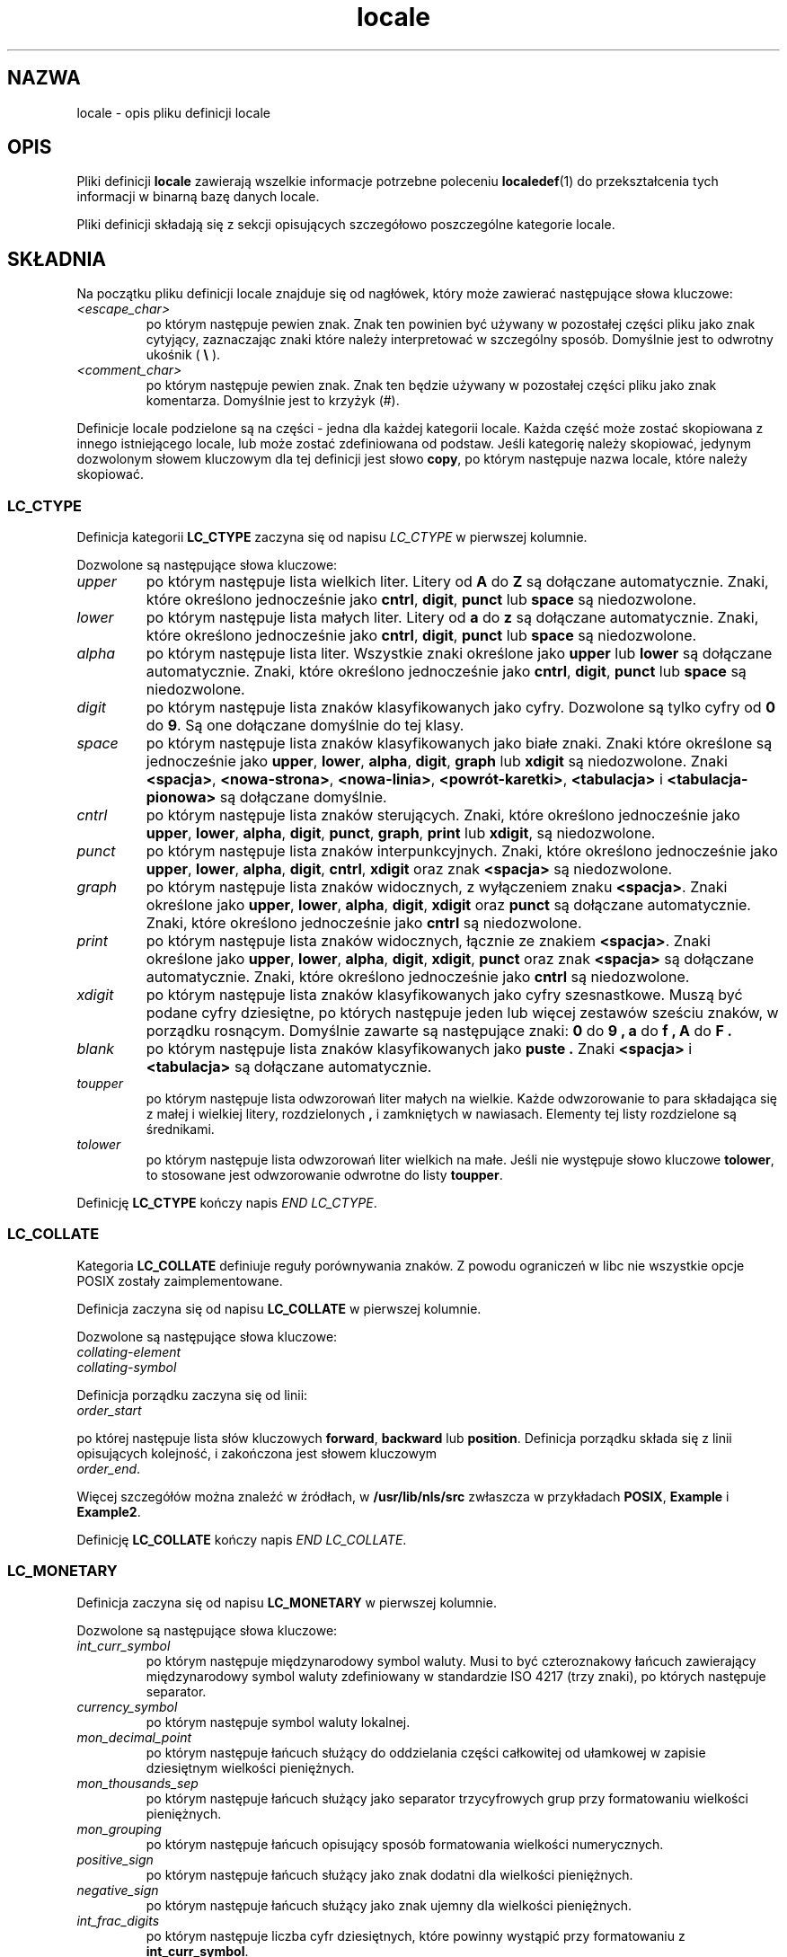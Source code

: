 .\" Hey Emacs, this is -*- nroff -*-
.\"
.\" This file is part of locale(1) which displays the settings of the
.\" current locale.
.\" Copyright (C) 1994  Jochen Hein (Hein@Student.TU-Clausthal.de)
.\"
.\" This program is free software; you can redistribute it and/or modify
.\" it under the terms of the GNU General Public License as published by
.\" the Free Software Foundation; either version 2 of the License, or
.\" (at your option) any later version.
.\"
.\" This program is distributed in the hope that it will be useful,
.\" but WITHOUT ANY WARRANTY; without even the implied warranty of
.\" MERCHANTABILITY or FITNESS FOR A PARTICULAR PURPOSE.  See the
.\" GNU General Public License for more details.
.\"
.\" You should have received a copy of the GNU General Public License
.\" along with this program; if not, write to the Free Software
.\" Foundation, Inc., 59 Temple Place, Suite 330, Boston, MA 02111, USA.
.\"
.\" Translation (c) 1998 "Gwidon S. Naskrent" <naskrent@hoth.amu.edu.pl>
.\" Last update: A. Krzysztofowicz <ankry@mif.pg.gda.pl>, Mar 2002,
.\"              manpages 1.48
.\"
.TH locale 5 1994-11-09 "Obsługa wielu języków" "Podręcznik użytkownika Linuksa"
.SH NAZWA
locale \- opis pliku definicji locale
.SH OPIS
Pliki definicji
.B locale
zawierają wszelkie informacje potrzebne poleceniu
.BR localedef (1)
do przekształcenia tych informacji w binarną bazę danych locale.

Pliki definicji składają się z sekcji opisujących szczegółowo poszczególne
kategorie locale.
.SH SKŁADNIA
Na początku pliku definicji locale znajduje się od nagłówek, który może
zawierać następujące słowa kluczowe:
.TP
.IR <escape_char>
po którym następuje pewien znak. Znak ten powinien być używany w pozostałej
części pliku jako znak cytyjący, zaznaczając znaki które należy interpretować
w szczególny sposób. Domyślnie jest to odwrotny ukośnik (
.B \\\\  
).
.TP
.I <comment_char>
po którym następuje pewien znak. Znak ten będzie używany w pozostałej części
pliku jako znak komentarza. Domyślnie jest to krzyżyk (#).

.PP
Definicje locale podzielone są na części \- jedna dla każdej kategorii locale.
Każda część może zostać skopiowana z innego istniejącego locale, lub może
zostać zdefiniowana od podstaw. Jeśli kategorię należy skopiować, jedynym
dozwolonym słowem kluczowym dla tej definicji jest słowo
.BR copy ,
po którym następuje nazwa locale, które należy skopiować.

.SS LC_CTYPE
Definicja kategorii
.B LC_CTYPE
zaczyna się od napisu
.I LC_CTYPE 
w pierwszej kolumnie.

Dozwolone są następujące słowa kluczowe:

.TP
.I upper
po którym następuje lista wielkich liter. Litery od
.B A
do
.B Z
są dołączane automatycznie. Znaki, które określono jednocześnie jako
.BR cntrl ,
.BR digit ,
.B punct
lub
.B space
są niedozwolone.

.TP
.I lower
po którym następuje lista małych liter. Litery od
.B a
do
.B z
są dołączane automatycznie. Znaki, które określono jednocześnie jako
.BR cntrl ,
.BR digit ,
.B punct
lub
.B space
są niedozwolone.

.TP
.I alpha
po którym następuje lista liter. Wszystkie znaki określone jako 
.B upper
lub
.B lower
są dołączane automatycznie. Znaki, które określono jednocześnie jako
.BR cntrl ,
.BR digit ,
.B punct
lub
.B space
są niedozwolone.

.TP
.I digit
po którym następuje lista znaków klasyfikowanych jako cyfry. Dozwolone są
tylko cyfry od
.B 0
do
.BR 9 .
Są one dołączane domyślnie do tej klasy.

.TP
.I space
po którym następuje lista znaków klasyfikowanych jako białe znaki.
Znaki które określone są jednocześnie jako
.BR upper ,
.BR lower ,
.BR alpha ,
.BR digit ,
.B graph
lub
.B xdigit
są niedozwolone. Znaki 
.BR <spacja> ,
.BR <nowa-strona> ,
.BR <nowa-linia> ,
.BR <powrót-karetki> ,
.B <tabulacja>
i
.B <tabulacja-pionowa>
są dołączane domyślnie. 

.TP
.I cntrl
po którym następuje lista znaków sterujących. Znaki, które określono
jednocześnie jako
.BR upper ,
.BR lower ,
.BR alpha ,
.BR digit ,
.BR punct ,
.BR graph ,
.B print
lub
.BR xdigit ,
są niedozwolone.
.TP
.I punct
po którym następuje lista znaków interpunkcyjnych. Znaki, które określono
jednocześnie jako
.BR upper ,
.BR lower ,
.BR alpha ,
.BR digit ,
.BR cntrl ,
.BR xdigit
oraz znak
.B <spacja>
są niedozwolone.

.TP
.I graph
po którym następuje lista znaków widocznych, z wyłączeniem znaku
.BR <spacja> .
Znaki określone jako
.BR upper ,
.BR lower ,
.BR alpha ,
.BR digit ,
.B xdigit
oraz
.B punct 
są dołączane automatycznie. Znaki, które określono jednocześnie jako
.B cntrl
są niedozwolone.

.TP
.I print
po którym następuje lista znaków widocznych, łącznie ze znakiem
.BR <spacja> .
Znaki określone jako
.BR upper ,
.BR lower ,
.BR alpha ,
.BR digit ,
.BR xdigit ,
.B punct
oraz znak
.B <spacja>
są dołączane automatycznie. Znaki, które określono jednocześnie jako
.B cntrl
są niedozwolone.

.TP
.I xdigit
po którym następuje lista znaków klasyfikowanych jako cyfry szesnastkowe.
Muszą być podane cyfry dziesiętne, po których następuje jeden lub więcej
zestawów sześciu znaków, w porządku rosnącym. Domyślnie zawarte są następujące
znaki:
.B 0
do
.B 9 ,
.B a
do
.B f ,
.B A
do
.B F .

.TP
.I blank
po którym następuje lista znaków klasyfikowanych jako 
.B puste .
Znaki
.B <spacja>
i 
.B <tabulacja>
są dołączane automatycznie.

.TP
.I toupper
po którym następuje lista odwzorowań liter małych na wielkie. Każde
odwzorowanie to para składająca się z małej i wielkiej litery, rozdzielonych
.B ,
i zamkniętych w nawiasach. Elementy tej listy rozdzielone są średnikami.
.TP
.I tolower
po którym następuje lista odwzorowań liter wielkich na małe. Jeśli nie
występuje słowo kluczowe
.BR tolower  ,
to stosowane jest odwzorowanie odwrotne do listy
.BR toupper .

.PP
Definicję
.B LC_CTYPE
kończy napis
.IR "END LC_CTYPE" .

.SS LC_COLLATE
Kategoria 
.B LC_COLLATE 
definiuje reguły porównywania znaków. Z powodu ograniczeń w libc nie wszystkie
opcje POSIX zostały zaimplementowane.

Definicja zaczyna się od napisu
.B LC_COLLATE
w pierwszej kolumnie.

Dozwolone są następujące słowa kluczowe:

.TP
.I collating-element

.TP
.I collating-symbol

.PP
Definicja porządku zaczyna się od linii:
.TP
.I order_start
.PP
po której następuje lista słów kluczowych 
.BR forward ,
.B backward
lub
.BR position .
Definicja porządku składa się z linii opisujących kolejność, i zakończona
jest słowem kluczowym
.TP
.IR order_end .
.PP

Więcej szczegółów można znaleźć w źródłach, w
.B /usr/lib/nls/src
zwłaszcza w przykładach
.BR POSIX ,
.B Example
i
.BR Example2 .

.PP
Definicję
.B LC_COLLATE
kończy napis
.IR "END LC_COLLATE" .

.SS LC_MONETARY
Definicja zaczyna się od napisu
.B LC_MONETARY
w pierwszej kolumnie.

Dozwolone są następujące słowa kluczowe:

.TP
.I int_curr_symbol
po którym następuje międzynarodowy symbol waluty. Musi to być czteroznakowy
łańcuch zawierający międzynarodowy symbol waluty zdefiniowany w standardzie
ISO 4217 (trzy znaki), po których następuje separator.
.TP
.I currency_symbol
po którym następuje symbol waluty lokalnej.
.TP
.I mon_decimal_point
po którym następuje łańcuch służący do oddzielania części całkowitej od
ułamkowej w zapisie dziesiętnym wielkości pieniężnych.
.TP
.I mon_thousands_sep
po którym następuje łańcuch służący jako separator trzycyfrowych grup
przy formatowaniu wielkości pieniężnych.
.TP
.I mon_grouping
po którym następuje łańcuch opisujący sposób formatowania wielkości
numerycznych.
.TP
.I positive_sign
po którym następuje łańcuch służący jako znak dodatni dla wielkości
pieniężnych.
.TP
.I negative_sign
po którym następuje łańcuch służący jako znak ujemny dla wielkości
pieniężnych.
.TP
.I int_frac_digits
po którym następuje liczba cyfr dziesiętnych, które powinny wystąpić
przy formatowaniu z
.BR int_curr_symbol .
.TP
.I frac_digits
po którym następuje liczba cyfr dziesiętnych, które powinny wystąpić
przy formatowaniu z
.BR currency_symbol .
.TP
.I p_cs_precedes
po którym następuje liczba całkowita o wartości
.B 1 
jeżeli
.I currency_symbol
lub
.I int_curr_symbol
mają poprzedzać sformatowaną wielkość pieniężną, lub
.B 0
jeśli symbol ma występować po tej wielkości.
.TP
.I p_sep_by_space
po którym następuje liczba całkowita.
.RS
.TP
.B 0
oznacza, że pomiędzy symbolem a wartością nie powinna wystąpić spacja.
.TP
.B 1
oznacza, że pomiędzy symbolem a wartością powinna wystąpić spacja.
.TP
.B 2 
oznacza, że pomiędzy symbolem a łańcuchem określającym znak powinna wystąpić
spacja, jeśli elementy te przylegają do siebie.
.RE
.TP
.I n_cs_precedes
.RS
.TP
.B 0 
- jeśli symbol następuje po wartości
.TP
.B 1
- jeśli symbol poprzedza wartość
.RE
.TP
.I n_sep_by_space
Liczba całkowita o wartości
.B 0
jeśli 
.I currency_symbol
lub  
.I int_curr_symbol
nie jest oddzielony spacją od ujemnej wielkości pieniężnej, o wartości
.B 1
jeżeli symbol od wielkości oddziela spacja, a o wartości
.B 2
jeżeli spacja rodziela symbol i łańcuch określający znak, gdy stoją obok 
siebie.
.TP
.I p_sign_posn
.RS
.TP
.B 0
Wielkość i
.I currency_symbol
lub
.I int_curr_symbol
są ujęte w nawiasy.
.TP
.B 1
Łańcuch określający znak poprzedza wielkość i
.I currency_symbol
lub
.IR int_curr_symbol .
.TP
.B 2
Łańcuch określający znak następuje po wielkości i 
.I currency_symbol
lub
.IR int_curr_symbol .
.TP
.B 3
Łańcuch określający znak poprzedza
.I currency_symbol
lub
.IR int_curr_symbol .
.TP
.B 4
Łańcuch określający znak następuje po
.I currency_symbol
lub
.IR int_curr_symbol .
.RE
.TP
.I n_sign_posn
.RS
.TP
.B 0
Wielkość i
.I currency_symbol
lub
.I int_curr_symbol
są ujęte w nawiasy.
.TP
.B 1
Łańcuch określający znak poprzedza wielkość i
.I currency_symbol
or the
.IR int_curr_symbol .
.TP
.B 2
Łańcuch określający znak następuje po wielkości i
.I currency_symbol
lub
.IR int_curr_symbol .
.TP
.B 3
Łańcuch określający znak poprzedza
.I currency_symbol
lub
.IR int_curr_symbol .
.TP
.B 4
Łańcuch określający znak następuje po
.I currency_symbol
lub
.IR int_curr_symbol .
.RE
.PP
Definicję 
.B LC_MONETARY
kończy napis
.IR "END LC_MONETARY" .

.SS LC_NUMERIC
Definicja zaczyna się od napisu
.B LC_NUMERIC
w pierwszej kolumnie.

Dozwolone są następujące słowa kluczowe:

.TP
.I decimal_point
po którym następuje łańcuch służący przy formatowaniu wielkości liczbowych do
oddzielania części całkowitej i ułamkowej liczb dziesiętnych.
.TP
.I thousands_sep
po którym następuje łańcuch służący przy formatowaniu wielkości liczbowych
jako separator grup trzycyfrowych.
.TP
.I grouping
po którym następuje łańcuch określający sposób formatowania wielkości
liczbowych.
.PP
Definicję
.B LC_NUMERIC
kończy napis
.IR "END LC_NUMERIC" .

.SS LC_TIME
Definicja zaczyna się od napisu
.B LC_TIME
w pierwszej kolumnie.

Dozwolone są następujące słowa kluczowe:

.TP
.I abday
po którym następuje lista skrótów nazw dni tygodnia. Lista zaczyna się od
niedzieli (lub jej tłumaczenia).
.TP
.I day
po którym następuje lista nazw dni tygodnia. Lista zaczyna się od niedzieli.
.TP
.I abmon
po którym następuje lista skrótów nazw miesięcy.
.TP
.I mon
po którym następuje lista nazw miesięcy.
.TP
.I am_pm
Odpowiednia reprezentacja łańcuchów
.B am
(przed południem) i 
.B pm
(po południu) .
.TP
.I d_t_fmt
Odpowiedni format daty i czasu.
.TP
.I d_fmt
Odpowiedni format daty.
.TP
.I t_fmt
Odpowiedni format czasu.
.TP
.I t_fmt_ampm
Odpowiedni format czasu dla zegara 12-godzinnego.
.PP
Definicję 
.B LC_TIME
kończy napis
.IR "END LC_TIME" .

.SS LC_MESSAGES
Definicja zaczyna się od napisu
.B LC_MESSAGES
w pierwszej kolumnie.

Dozwolone są następujące słowa kluczowe:

.TP
.I yesexpr
po którym następuje wyrażenie regularne opisujące możliwe odpowiedzi
na tak.
.TP
.I noexpr
po którym następuje wyrażenie regularne opisujące możliwe odpowiedzi
na nie.

.PP
Definicję
.B LC_MESSAGES
kończy napis
.IR "END LC_MESSAGES" .

Szczegóły można znależć w standardzie POSIX.2.
.SH PLIKI
/usr/lib/locale/
\- baza danych bieżących ustawień locale tej kategorii.
/usr/lib/nls/charmap/* \- pliki z zestawami znaków
.SH BŁĘDY
Ta strona podręcznika nie jest kompletna.
.\" .SH AUTOR
.\" Jochen Hein (hein@student.tu-clausthal.de)
.SH "ZGODNE Z"
POSIX.2
.SH "ZOBACZ TAKŻE"
Opisy locale w dokumentacji info w pakietach libc, gettext oraz poza tym
.BR setlocale (3),
.BR localeconv (3),
.BR charmap (5),
.BR locale (1),
.BR localedef (1)
